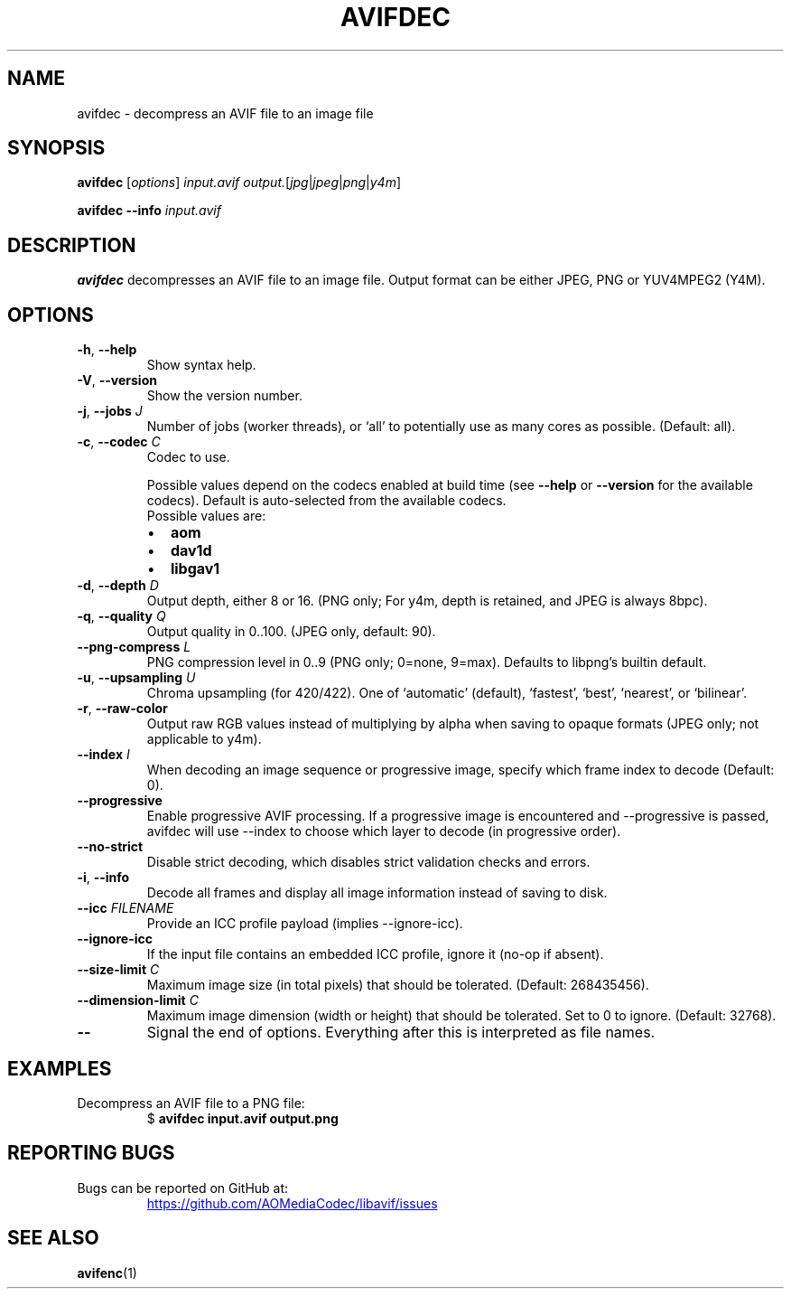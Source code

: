 .\" Automatically generated by Pandoc 3.1.11.1
.\"
.TH "AVIFDEC" "1" "2022\-04\-30" "libavif 1.2.0" "General Commands Manual"
.SH NAME
avifdec \- decompress an AVIF file to an image file
.SH SYNOPSIS
\f[B]avifdec\f[R] [\f[I]options\f[R]] \f[I]input.avif\f[R]
\f[I]output.\f[R][\f[I]jpg\f[R]|\f[I]jpeg\f[R]|\f[I]png\f[R]|\f[I]y4m\f[R]]
.PP
\f[B]avifdec\f[R] \f[B]\-\-info\f[R] \f[I]input.avif\f[R]
.SH DESCRIPTION
\f[B]avifdec\f[R] decompresses an AVIF file to an image file.
Output format can be either JPEG, PNG or YUV4MPEG2 (Y4M).
.SH OPTIONS
.TP
\f[B]\-h\f[R], \f[B]\-\-help\f[R]
Show syntax help.
.TP
\f[B]\-V\f[R], \f[B]\-\-version\f[R]
Show the version number.
.TP
\f[B]\-j\f[R], \f[B]\-\-jobs\f[R] \f[I]J\f[R]
Number of jobs (worker threads), or `all' to potentially use as many
cores as possible.
(Default: all).
.TP
\f[B]\-c\f[R], \f[B]\-\-codec\f[R] \f[I]C\f[R]
Codec to use.
.RS
.PP
Possible values depend on the codecs enabled at build time (see
\f[B]\-\-help\f[R] or \f[B]\-\-version\f[R] for the available codecs).
Default is auto\-selected from the available codecs.
.TP
Possible values are:
.IP \[bu] 2
\f[B]aom\f[R]
.IP \[bu] 2
\f[B]dav1d\f[R]
.IP \[bu] 2
\f[B]libgav1\f[R]
.RE
.TP
\f[B]\-d\f[R], \f[B]\-\-depth\f[R] \f[I]D\f[R]
Output depth, either 8 or 16.
(PNG only; For y4m, depth is retained, and JPEG is always 8bpc).
.TP
\f[B]\-q\f[R], \f[B]\-\-quality\f[R] \f[I]Q\f[R]
Output quality in 0..100.
(JPEG only, default: 90).
.TP
\f[B]\-\-png\-compress\f[R] \f[I]L\f[R]
PNG compression level in 0..9 (PNG only; 0=none, 9=max).
Defaults to libpng\[cq]s builtin default.
.TP
\f[B]\-u\f[R], \f[B]\-\-upsampling\f[R] \f[I]U\f[R]
Chroma upsampling (for 420/422).
One of `automatic' (default), `fastest', `best', `nearest', or
`bilinear'.
.TP
\f[B]\-r\f[R], \f[B]\-\-raw\-color\f[R]
Output raw RGB values instead of multiplying by alpha when saving to
opaque formats (JPEG only; not applicable to y4m).
.TP
\f[B]\-\-index\f[R] \f[I]I\f[R]
When decoding an image sequence or progressive image, specify which
frame index to decode (Default: 0).
.TP
\f[B]\-\-progressive\f[R]
Enable progressive AVIF processing.
If a progressive image is encountered and \-\-progressive is passed,
avifdec will use \-\-index to choose which layer to decode (in
progressive order).
.TP
\f[B]\-\-no\-strict\f[R]
Disable strict decoding, which disables strict validation checks and
errors.
.TP
\f[B]\-i\f[R], \f[B]\-\-info\f[R]
Decode all frames and display all image information instead of saving to
disk.
.TP
\f[B]\-\-icc\f[R] \f[I]FILENAME\f[R]
Provide an ICC profile payload (implies \-\-ignore\-icc).
.TP
\f[B]\-\-ignore\-icc\f[R]
If the input file contains an embedded ICC profile, ignore it (no\-op if
absent).
.TP
\f[B]\-\-size\-limit\f[R] \f[I]C\f[R]
Maximum image size (in total pixels) that should be tolerated.
(Default: 268435456).
.TP
\f[B]\-\-dimension\-limit\f[R] \f[I]C\f[R]
Maximum image dimension (width or height) that should be tolerated.
Set to 0 to ignore.
(Default: 32768).
.TP
\f[B]\-\-\f[R]
Signal the end of options.
Everything after this is interpreted as file names.
.SH EXAMPLES
.TP
Decompress an AVIF file to a PNG file:
$ \f[B]avifdec input.avif output.png\f[R]
.SH REPORTING BUGS
.TP
Bugs can be reported on GitHub at:
\c
.UR https://github.com/AOMediaCodec/libavif/issues
.UE \c
.SH SEE ALSO
\f[B]avifenc\f[R](1)
